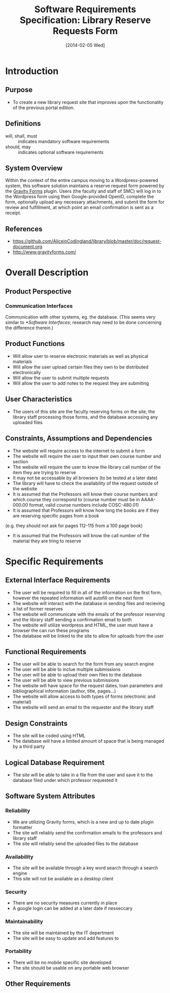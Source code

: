 #+TITLE: Software Requirements Specification: Library Reserve Requests Form
#+DATE: [2014-02-05 Wed]

* Introduction
** Purpose
- To create a new library request site that improves upon the functionality of the previous portal edition.
** Definitions
- will, shall, must :: indicates mandatory software requirements
- should, may :: indicates optional software requirements
** System Overview
Within the context of the entire campus moving to a Wordpress-powered
system, this software solution maintains a reserve request form
powered by the [[http://www.gravityforms.com][Gravity Forms]] plugin.  Users (the faculty and staff of
SMC) will log in to the Wordpress form using their Google-provided
OpenID, complete the form, optionally upload any necessary
attachments, and submit the form for review and fulfillment, at which
point an email confirmation is sent as a receipt.
** References
- [[https://github.com/AliceinCodingland/library/blob/master/doc/request-document.org]]
- [[http://www.gravityforms.com/]]
* Overall Description
** Product Perspective
*** Communication Interfaces
Communication with other systems, eg. the database.
(This seems very similar to [[*Software Interfaces]];
  research may need to be done concerning the difference therein.)
** Product Functions
- Will allow user to reserve electronic materials as well as physical materials
- Will allow the user upload certain files they own to be distributed electronically
- Will allow the user to submit multiple requests
- Will allow the user to add notes to the request they are submiting
** User Characteristics
- The users of this site are the faculty reserving forms on the site, the library staff processing those forms, and the database accessing any uploaded files
** Constraints, Assumptions and Dependencies
- The website will require access to the internet to submit a form
- The website will require the user to input their own course number and section
- The website will require the user to know the library call number of the item they are trying to reserve
- It may not be accessable by all browsers (to be tested at a later date)
- The library will have to check the availability of the request outside of the website
- It is assumed that the Professors will know their course numbers and which course they correspond to (course number must be in AAAA-000.00 format, valid course numbers include COSC-480.01)
- It is assumed that Professors will know how long the books are if they are reserving specific pages from a book
(e.g. they should not ask for pages 112-115 from a 100 page book)
- It is assumed that the Professors will know the call number of the material they are tring to reserve
* Specific Requirements
** External Interface Requirements
- The user will be required to fill in all of the information on the first form, however the repeated information will autofill on the next form
- The website will interact with the database in sending files and recieving a list of former reserves
- The website will communicate with the emails of the professor reserving and the library staff sending a confirmation email to both
- The website will utilize wordpress and HTML, the user must have a browser the can run these programs
- The database will be linked to the site to allow for uploads from the user
** Functional Requirements
- The user will be able to search for the form from any search engine
- The user will be able to inclue multiple submissions
- The user will be able to upload their own files to the database
- The user will be able to view previous submissions
- The website will have space for the request dates, loan parameters and bibliographical information (author, title, pages...)
- The website will allow access to both types of forms (electronic and material)
- The website will send an email to the requester and the library staff
** Design Constraints
- The site will be coded using HTML
- The database will have a limited amount of space that is being managed by a third party
** Logical Database Requirement
- The site will be able to take in a file from the user and save it to the database filed under which professor requested it
** Software System Attributes
*** Reliability
- We are utilizing Gravity forms, which is a new and up to date plugin formatter
- The site will reliably send the confirmation emails to the professors and library staff
- The site will reliably send the uploaded files to the database
*** Availability
- The site will be available through a key word search through a search engine
- This site will not be available as a desktop client
*** Security
- There are no security measures currently in place
- A google login can be added at a later date if nesseccary
*** Maintainability
- The site will be maintained by the IT depertment
- The site will be easy to update and add features to
*** Portability
- There will be no mobile specific site developed
- The site should be usable on any portable web browser
** Other Requirements
